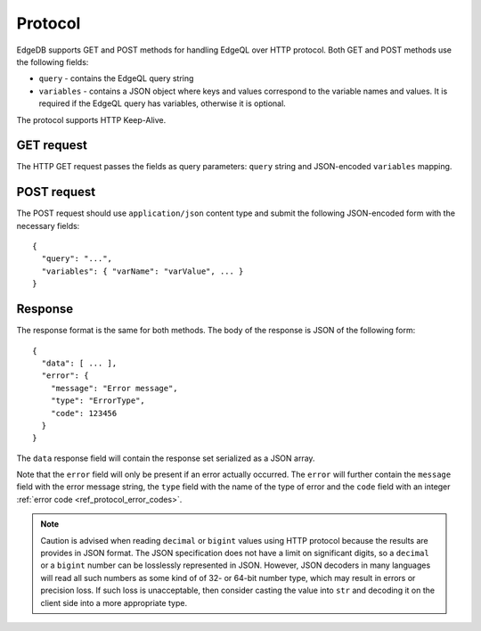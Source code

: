 .. _ref_edgeqlql_protocol:


Protocol
========

EdgeDB supports GET and POST methods for handling EdgeQL over HTTP
protocol. Both GET and POST methods use the following fields:

- ``query`` - contains the EdgeQL query string
- ``variables`` - contains a JSON object where keys and values
  correspond to the variable names and values. It is required if the
  EdgeQL query has variables, otherwise it is optional.

The protocol supports HTTP Keep-Alive.

GET request
-----------

The HTTP GET request passes the fields as query parameters: ``query``
string and JSON-encoded ``variables`` mapping.


POST request
------------

The POST request should use ``application/json`` content type and
submit the following JSON-encoded form with the necessary fields::

    {
      "query": "...",
      "variables": { "varName": "varValue", ... }
    }


Response
--------

The response format is the same for both methods. The body of the
response is JSON of the following form::

    {
      "data": [ ... ],
      "error": {
        "message": "Error message",
        "type": "ErrorType",
        "code": 123456
      }
    }

The ``data`` response field will contain the response set serialized
as a JSON array.

Note that the ``error`` field will only be present if an error
actually occurred. The ``error`` will further contain the ``message``
field with the error message string, the ``type`` field with the name
of the type of error and the ``code`` field with an integer
:ref:`error code <ref_protocol_error_codes>`.

.. note::

    Caution is advised when reading ``decimal`` or ``bigint`` values
    using HTTP protocol because the results are provides in JSON
    format. The JSON specification does not have a limit on
    significant digits, so a ``decimal`` or a ``bigint`` number can be
    losslessly represented in JSON. However, JSON decoders in many
    languages will read all such numbers as some kind of of 32- or
    64-bit number type, which may result in errors or precision loss.
    If such loss is unacceptable, then consider casting the value into
    ``str`` and decoding it on the client side into a more appropriate
    type.
